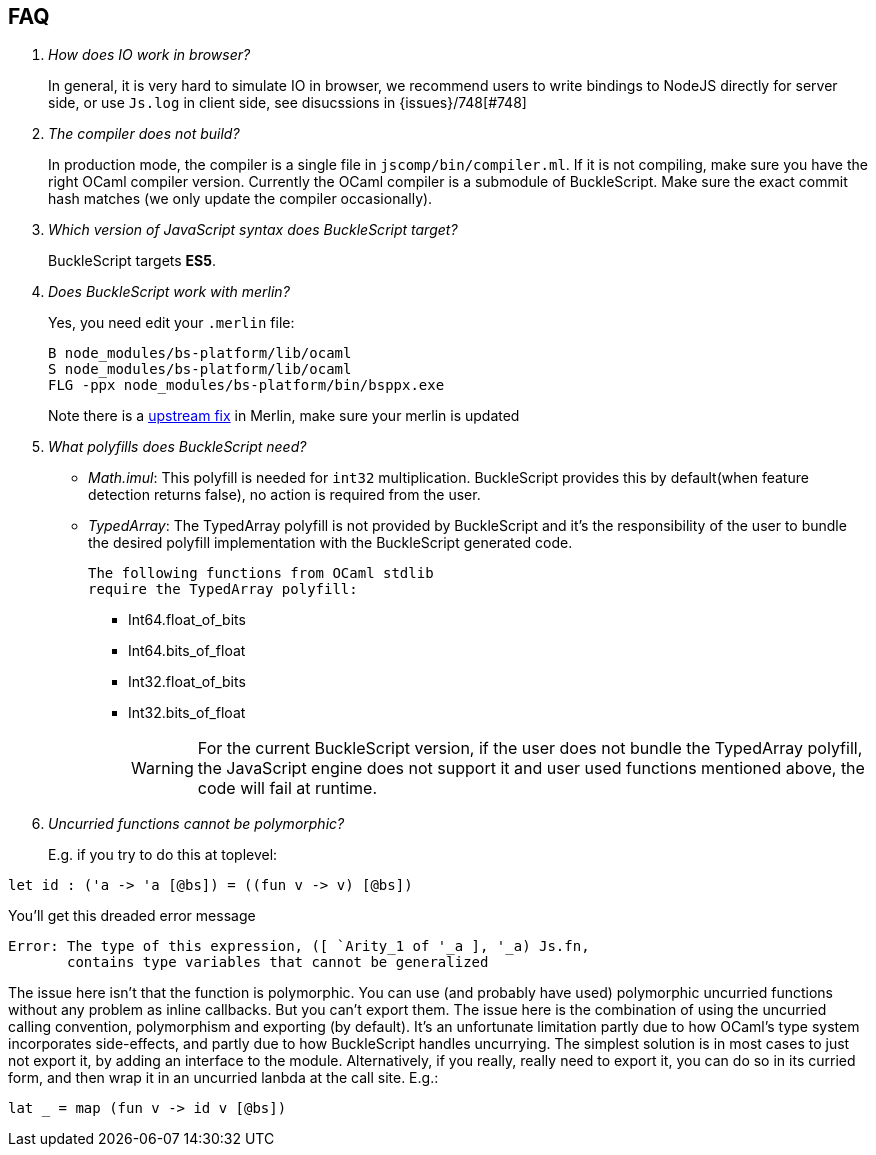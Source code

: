 == FAQ

[qanda]


How does IO work in browser?::
  In general, it is very hard to simulate IO in browser, we recommend users to write bindings to NodeJS directly for server side, or use `Js.log` in client side, see disucssions in {issues}/748[#748]

The compiler does not build?::
  In production mode, the compiler is a single file in
`jscomp/bin/compiler.ml`. If it is not compiling, make sure you have the
right OCaml compiler version. Currently the OCaml compiler is a
submodule of BuckleScript. Make sure the exact commit hash matches (we
only update the compiler occasionally).

Which version of JavaScript syntax does BuckleScript target?::
BuckleScript targets **ES5**.

Does BuckleScript work with merlin?::
  Yes, you need edit your `.merlin` file:
+
[source]
--------
B node_modules/bs-platform/lib/ocaml
S node_modules/bs-platform/lib/ocaml
FLG -ppx node_modules/bs-platform/bin/bsppx.exe
--------
+
Note there is a https://github.com/the-lambda-church/merlin/issues/568[upstream fix] in Merlin, make sure your merlin is updated

What polyfills does BuckleScript need?::

- _Math.imul_:
  This polyfill is needed for `int32` multiplication.
  BuckleScript provides this by default(when feature detection returns false), no action is
  required from the user.
- _TypedArray_:
  The TypedArray polyfill is not provided by BuckleScript and it's the
  responsibility of the user to bundle the desired polyfill implementation
  with the BuckleScript generated code.

  The following functions from OCaml stdlib
  require the TypedArray polyfill:

    * Int64.float_of_bits
    * Int64.bits_of_float
    * Int32.float_of_bits
    * Int32.bits_of_float
+
[WARNING]
=====

For the current BuckleScript version, if the user does not bundle the
TypedArray polyfill, the JavaScript engine does not support it and user used
functions mentioned above, the code will fail at runtime.
=====
Uncurried functions cannot be polymorphic?::

E.g. if you try to do this at toplevel:

[source]
--------
let id : ('a -> 'a [@bs]) = ((fun v -> v) [@bs])
--------

You'll get this dreaded error message
[source]
--------
Error: The type of this expression, ([ `Arity_1 of '_a ], '_a) Js.fn,
       contains type variables that cannot be generalized
--------

The issue here isn't that the function is polymorphic. You can use (and probably have used) polymorphic uncurried functions without any problem as inline callbacks. But you can't export them. The issue here is the combination of using the uncurried calling convention, polymorphism and exporting (by default). It's an unfortunate limitation partly due to how OCaml's type system incorporates side-effects, and partly due to how BuckleScript handles uncurrying. The simplest solution is in most cases to just not export it, by adding an interface to the module. Alternatively, if you really, really need to export it, you can do so in its curried form, and then wrap it in an uncurried lanbda at the call site. E.g.:

[source]
--------
lat _ = map (fun v -> id v [@bs])
--------
